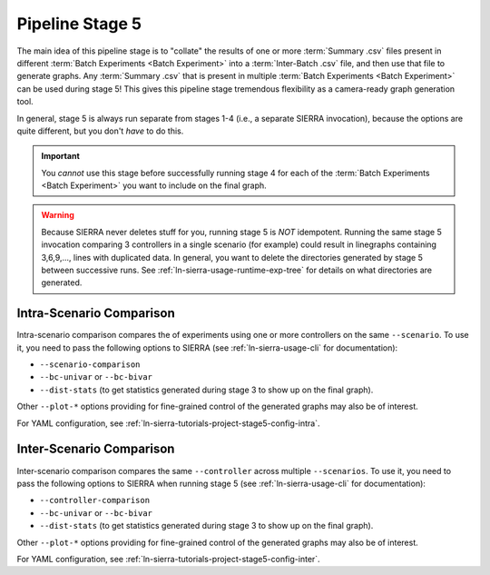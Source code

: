 .. _ln-sierra-usage-stage5:

================
Pipeline Stage 5
================

The main idea of this pipeline stage is to "collate" the results of one or more
:term:`Summary .csv` files present in different :term:`Batch Experiments <Batch
Experiment>` into a :term:`Inter-Batch .csv` file, and then use that file to
generate graphs. Any :term:`Summary .csv` that is present in multiple
:term:`Batch Experiments <Batch Experiment>` can be used during stage 5!  This
gives this pipeline stage tremendous flexibility as a camera-ready graph
generation tool.

In general, stage 5 is always run separate from stages 1-4 (i.e., a separate
SIERRA invocation), because the options are quite different, but you don't
`have` to do this.

.. IMPORTANT:: You *cannot* use this stage before successfully running stage 4
               for each of the :term:`Batch Experiments <Batch Experiment>` you
               want to include on the final graph.


.. WARNING:: Because SIERRA never deletes stuff for you, running stage 5 is
             *NOT* idempotent. Running the same stage 5 invocation comparing 3
             controllers in a single scenario (for example) could result in
             linegraphs containing 3,6,9,..., lines with duplicated data. In
             general, you want to delete the directories generated by stage 5
             between successive runs. See
             :ref:`ln-sierra-usage-runtime-exp-tree` for details on what
             directories are generated.

.. _ln-sierra-usage-stage5-intra-scenario:

Intra-Scenario Comparison
=========================

Intra-scenario comparison compares the of experiments using one or more
controllers on the same ``--scenario``. To use it, you need to pass the
following options to SIERRA (see :ref:`ln-sierra-usage-cli` for documentation):

- ``--scenario-comparison``

- ``--bc-univar`` or ``--bc-bivar``

- ``--dist-stats`` (to get statistics generated during stage 3 to show up on the
  final graph).

Other ``--plot-*`` options providing for fine-grained control of the generated
graphs may also be of interest.

For YAML configuration, see
:ref:`ln-sierra-tutorials-project-stage5-config-intra`.

.. _ln-sierra-usage-stage5-inter-scenario:

Inter-Scenario Comparison
=========================

Inter-scenario comparison compares the same ``--controller`` across multiple
``--scenarios``. To use it, you need to pass the following options to SIERRA
when running stage 5 (see :ref:`ln-sierra-usage-cli` for documentation):

- ``--controller-comparison``

- ``--bc-univar`` or ``--bc-bivar``

- ``--dist-stats`` (to get statistics generated during stage 3 to show up on the
  final graph).

Other ``--plot-*`` options providing for fine-grained control of the generated
graphs may also be of interest.

For YAML configuration, see
:ref:`ln-sierra-tutorials-project-stage5-config-inter`.
